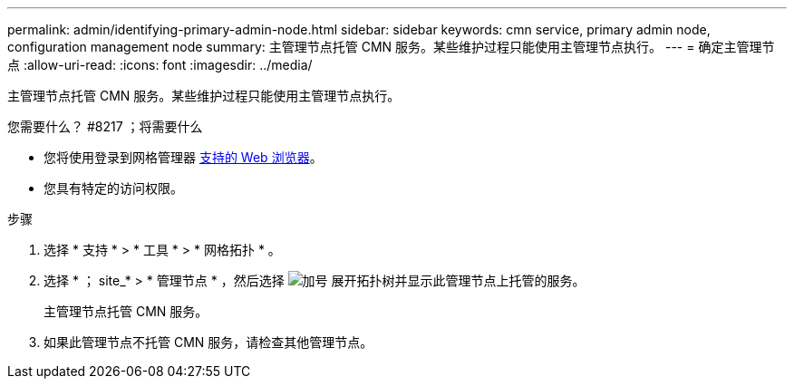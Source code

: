 ---
permalink: admin/identifying-primary-admin-node.html 
sidebar: sidebar 
keywords: cmn service, primary admin node, configuration management node 
summary: 主管理节点托管 CMN 服务。某些维护过程只能使用主管理节点执行。 
---
= 确定主管理节点
:allow-uri-read: 
:icons: font
:imagesdir: ../media/


[role="lead"]
主管理节点托管 CMN 服务。某些维护过程只能使用主管理节点执行。

.您需要什么？ #8217 ；将需要什么
* 您将使用登录到网格管理器 xref:../admin/web-browser-requirements.adoc[支持的 Web 浏览器]。
* 您具有特定的访问权限。


.步骤
. 选择 * 支持 * > * 工具 * > * 网格拓扑 * 。
. 选择 * ； site_* > * 管理节点 * ，然后选择 image:../media/icon_plus_sign_black_on_white.gif["加号"] 展开拓扑树并显示此管理节点上托管的服务。
+
主管理节点托管 CMN 服务。

. 如果此管理节点不托管 CMN 服务，请检查其他管理节点。

